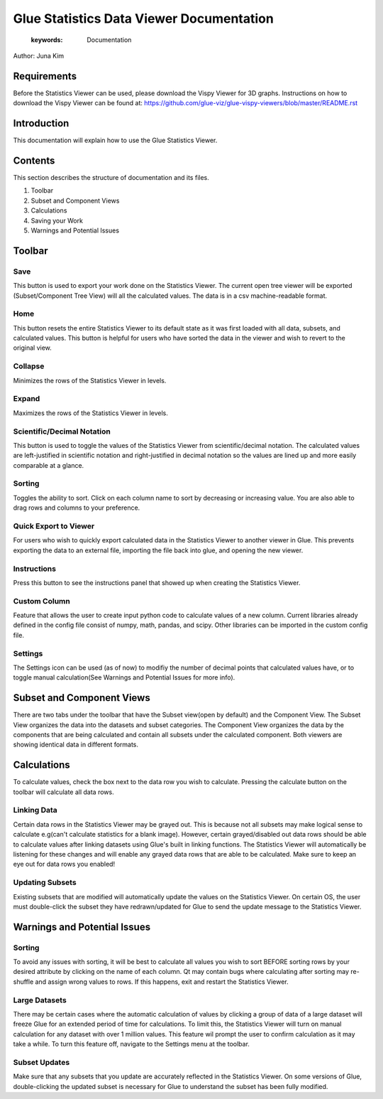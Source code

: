 
******************************************
Glue Statistics Data Viewer Documentation
******************************************

    :keywords: Documentation

Author: Juna Kim

Requirements
============

Before the Statistics Viewer can be used, please download the Vispy Viewer for 3D graphs. Instructions on how to download the Vispy Viewer can be found at: https://github.com/glue-viz/glue-vispy-viewers/blob/master/README.rst

Introduction
============

This documentation will explain how to use the Glue Statistics Viewer.

Contents
=======================

This section describes the structure of documentation and its files.

#. Toolbar
#. Subset and Component Views
#. Calculations
#. Saving your Work
#. Warnings and Potential Issues



Toolbar
============================

.. image:: ../icons/1.png

Save
-----------------
.. image:: ../icons/glue_filesave.png
    :width: 35px

This button is used to export your work done on the Statistics Viewer. The current open tree viewer will be exported (Subset/Component Tree View) will all the calculated values. The data is in a csv machine-readable format.

Home
-----------------
.. image:: ../icons/glue_home.png
    :width: 35px

This button resets the entire Statistics Viewer to its default state as it was first loaded with all data, subsets, and calculated values. This button is helpful for users who have sorted the data in the viewer and wish to revert to the original view.

Collapse
-----------------
.. image:: ../icons/glue_collapse.png
    :width: 35px

Minimizes the rows of the Statistics Viewer in levels.

Expand
-----------------
.. image:: ../icons/glue_expand.png
    :width: 35px

Maximizes the rows of the Statistics Viewer in levels.


Scientific/Decimal Notation
-------------------------------
.. image:: ../icons/glue_decimal.png
    :width: 35px

This button is used to toggle the values of the Statistics Viewer from scientific/decimal notation. The calculated values are left-justified in scientific notation and right-justified in decimal notation so the values are lined up and more easily comparable at a glance.

Sorting
------------------
.. image:: ../icons/glue_sort.png
    :width: 35px

Toggles the ability to sort. Click on each column name to sort by decreasing or increasing value. You are also able to drag rows and columns to your preference. 

Quick Export to Viewer
--------------------------
.. image:: ../icons/glue_export.png
    :width: 35px

For users who wish to quickly export calculated data in the Statistics Viewer to another viewer in Glue. This prevents exporting the data to an external file, importing the file back into glue, and opening the new viewer.

Instructions
------------------
.. image:: ../icons/glue_instructions.png
    :width: 35px

Press this button to see the instructions panel that showed up when creating the Statistics Viewer. 

Custom Column
------------------
.. image:: ../icons/glue_addcolumn.png
    :width: 35px

Feature that allows the user to create input python code to calculate values of a new column. Current libraries already defined in the config file consist of numpy, math, pandas, and scipy. Other libraries can be imported in the custom config file.

Settings
------------------
.. image:: ../icons/glue_settings.png
    :width: 35px

The Settings icon can be used (as of now) to modifiy the number of decimal points that calculated values have, or to toggle manual calculation(See Warnings and Potential Issues for more info). 




Subset and Component Views
==========================
There are two tabs under the toolbar that have the Subset view(open by default) and the Component View. The Subset View organizes the data into the datasets and subset categories. The Component View organizes the data by the components that are being calculated and contain all subsets under the calculated component. Both viewers are showing identical data in different formats.



Calculations
=======================

To calculate values, check the box next to the data row you wish to calculate. Pressing the calculate button on the toolbar will calculate all data rows. 


Linking Data
-----------------

Certain data rows in the Statistics Viewer may be grayed out. This is because not all subsets may make logical sense to calculate e.g(can't calculate statistics for a blank image). However, certain grayed/disabled out data rows should be able to calculate values after linking datasets using Glue's built in linking functions. The Statistics Viewer will automatically be listening for these changes and will enable any grayed data rows that are able to be calculated. Make sure to keep an eye out for data rows you enabled!


Updating Subsets
-----------------
Existing subsets that are modified will automatically update the values on the Statistics Viewer. On certain OS, the user must double-click the subset they have redrawn/updated for Glue to send the update message to the Statistics Viewer. 




Warnings and Potential Issues
==================================

Sorting
-----------------
To avoid any issues with sorting, it will be best to calculate all values you wish to sort BEFORE sorting rows by your desired attribute by clicking on the name of each column. Qt may contain bugs where calculating after sorting may re-shuffle and assign wrong values to rows. If this happens, exit and restart the Statistics Viewer.

Large Datasets
-----------------
There may be certain cases where the automatic calculation of values by clicking a group of data of a large dataset will freeze Glue for an extended period of time for calculations. To limit this, the Statistics Viewer will turn on manual calculation for any dataset with over 1 million values. This feature wil prompt the user to confirm calculation as it may take a while. To turn this feature off, navigate to the Settings menu at the toolbar. 

Subset Updates
-----------------
Make sure that any subsets that you update are accurately reflected in the Statistics Viewer. On some versions of Glue, double-clicking the updated subset is necessary for Glue to understand the subset has been fully modified. 
